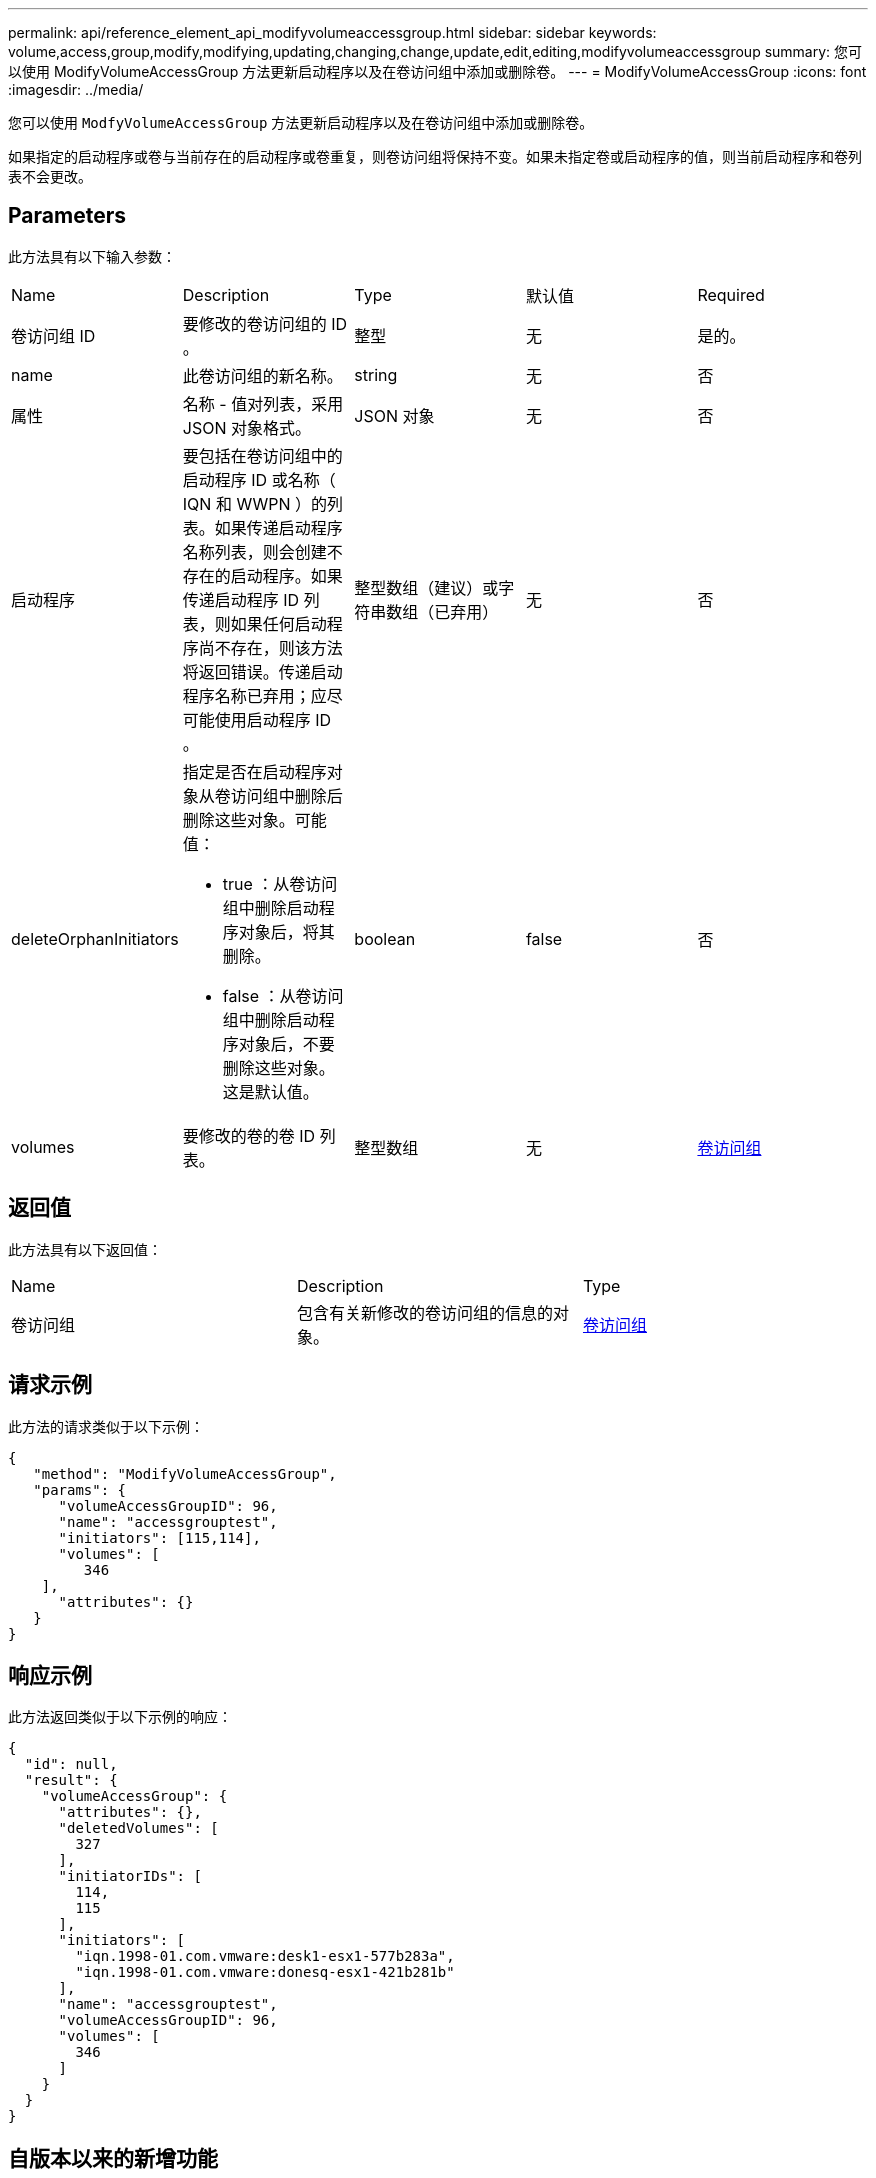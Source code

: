 ---
permalink: api/reference_element_api_modifyvolumeaccessgroup.html 
sidebar: sidebar 
keywords: volume,access,group,modify,modifying,updating,changing,change,update,edit,editing,modifyvolumeaccessgroup 
summary: 您可以使用 ModifyVolumeAccessGroup 方法更新启动程序以及在卷访问组中添加或删除卷。 
---
= ModifyVolumeAccessGroup
:icons: font
:imagesdir: ../media/


[role="lead"]
您可以使用 `ModfyVolumeAccessGroup` 方法更新启动程序以及在卷访问组中添加或删除卷。

如果指定的启动程序或卷与当前存在的启动程序或卷重复，则卷访问组将保持不变。如果未指定卷或启动程序的值，则当前启动程序和卷列表不会更改。



== Parameters

此方法具有以下输入参数：

|===


| Name | Description | Type | 默认值 | Required 


 a| 
卷访问组 ID
 a| 
要修改的卷访问组的 ID 。
 a| 
整型
 a| 
无
 a| 
是的。



 a| 
name
 a| 
此卷访问组的新名称。
 a| 
string
 a| 
无
 a| 
否



 a| 
属性
 a| 
名称 - 值对列表，采用 JSON 对象格式。
 a| 
JSON 对象
 a| 
无
 a| 
否



 a| 
启动程序
 a| 
要包括在卷访问组中的启动程序 ID 或名称（ IQN 和 WWPN ）的列表。如果传递启动程序名称列表，则会创建不存在的启动程序。如果传递启动程序 ID 列表，则如果任何启动程序尚不存在，则该方法将返回错误。传递启动程序名称已弃用；应尽可能使用启动程序 ID 。
 a| 
整型数组（建议）或字符串数组（已弃用）
 a| 
无
 a| 
否



 a| 
deleteOrphanInitiators
 a| 
指定是否在启动程序对象从卷访问组中删除后删除这些对象。可能值：

* true ：从卷访问组中删除启动程序对象后，将其删除。
* false ：从卷访问组中删除启动程序对象后，不要删除这些对象。这是默认值。

 a| 
boolean
 a| 
false
 a| 
否



 a| 
volumes
 a| 
要修改的卷的卷 ID 列表。
 a| 
整型数组
 a| 
无
 a| 
xref:reference_element_api_volumeaccessgroup.adoc[卷访问组]

|===


== 返回值

此方法具有以下返回值：

|===


| Name | Description | Type 


 a| 
卷访问组
 a| 
包含有关新修改的卷访问组的信息的对象。
 a| 
xref:reference_element_api_volumeaccessgroup.adoc[卷访问组]

|===


== 请求示例

此方法的请求类似于以下示例：

[listing]
----
{
   "method": "ModifyVolumeAccessGroup",
   "params": {
      "volumeAccessGroupID": 96,
      "name": "accessgrouptest",
      "initiators": [115,114],
      "volumes": [
         346
    ],
      "attributes": {}
   }
}
----


== 响应示例

此方法返回类似于以下示例的响应：

[listing]
----
{
  "id": null,
  "result": {
    "volumeAccessGroup": {
      "attributes": {},
      "deletedVolumes": [
        327
      ],
      "initiatorIDs": [
        114,
        115
      ],
      "initiators": [
        "iqn.1998-01.com.vmware:desk1-esx1-577b283a",
        "iqn.1998-01.com.vmware:donesq-esx1-421b281b"
      ],
      "name": "accessgrouptest",
      "volumeAccessGroupID": 96,
      "volumes": [
        346
      ]
    }
  }
}
----


== 自版本以来的新增功能

9.6



== 了解更多信息

* xref:reference_element_api_addinitiatorstovolumeaccessgroup.adoc[AddInitiatorsToVolumeAccessGroup]
* xref:reference_element_api_addvolumestovolumeaccessgroup.adoc[AddVolumesToVolumeAccessGroup]
* xref:reference_element_api_removeinitiatorsfromvolumeaccessgroup.adoc[RemoveInitiatorsFromVolumeAccessGroup]
* xref:reference_element_api_removevolumesfromvolumeaccessgroup.adoc[RemoveVolumeVolumesFromVolumeAccessGroup]

